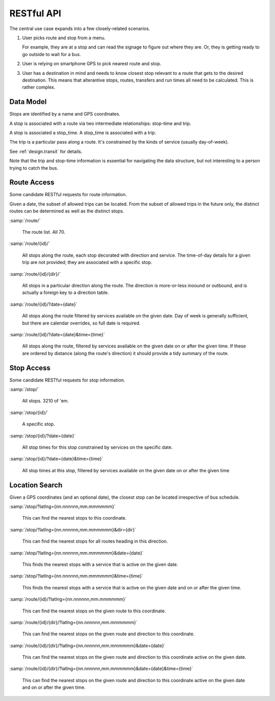 RESTful API
===============

The central use case expands into a few closely-related scenarios.

1.  User picks route and stop from a menu.

    For example, they are at a stop and can read the signage to figure out where
    they are.  Or, they is getting ready to go outside to wait
    for a bus.

2.  User is relying on smartphone GPS to pick nearest route and stop.

3.  User has a destination in mind and needs to know closest stop
    relevant to a route that gets to the desired destination.  This means
    that alterantive stops, routes, transfers and run times all need
    to be calculated.  This is rather complex.

Data Model
-------------

Stops are identified by a name and GPS coordinates.

A stop is associated with a route via two intermediate relationships:
stop-time and trip.

A stop is associated a stop_time.  A stop_time is associated with a trip.

The trip is a particular pass along a route.  It's constrained by the
kinds of service (usually day-of-week).

See :ref:`design.transit` for details.

Note that the trip and stop-time information is essential for navigating
the data structure, but not interesting to a person trying to catch
the bus.


Route Access
-----------------------

Some candidate RESTful requests for route information.

Given a date, the subset of allowed trips can be located.
From the subset of allowed trips in the future only, the distinct routes
can be determined as well as the distinct stops.

:samp:`/route/`

    The route list.  All 70.

:samp:`/route/{id}/`

    All stops along the route, each stop decorated with direction and service.
    The time-of-day details for a given trip are not provided; they are associated
    with a specific stop.

:samp:`/route/{id}/{dir}/`

    All stops in a particular direction along the route.  The direction is
    more-or-less inoound or outbound, and is actually a foreign key to a direction
    table.

:samp:`/route/{id}/?date={date}`

    All stops along the route filtered by services available on the given date.
    Day of week is generally sufficient, but there are calendar overrides,
    so full date is required.

:samp:`/route/{id}/?date={date}&time={time}`

    All stops along the route, filtered by services available on the given date
    on or after the given time.  If these are ordered by distance (along the route's
    direction) it should provide a tidy summary of the route.

Stop Access
------------

Some candidate RESTful requests for stop information.

:samp:`/stop/`

    All stops.  3210 of 'em.

:samp:`/stop/{id}/`

    A specific stop.

:samp:`/stop/{id}/?date={date}`

    All stop times for this stop constrained by services on the specific date.

:samp:`/stop/{id}/?date={date}&time={time}`

    All stop times at this stop, filtered by services available on the given date
    on or after the given time

Location Search
---------------

Given a GPS coordinates (and an optional date), the closest stop can be located irrespective
of bus schedule.

:samp:`/stop/?latlng={nn.nnnnnn,mm.mmmmmm}`

    This can find the nearest stops to this coordinate.

:samp:`/stop/?latlng={nn.nnnnnn,mm.mmmmmm}&dir={dir}`

    This can find the nearest stops for all routes heading in this direction.

:samp:`/stop/?latlng={nn.nnnnnn,mm.mmmmmm}&date={date}`

    This finds the nearest stops with a service that is active on the given date.

:samp:`/stop/?latlng={nn.nnnnnn,mm.mmmmmm}&time={time}`

    This finds the nearest stops with a service that is active on the given date
    and on or after the given time.


:samp:`/route/{id}/?latlng={nn.nnnnnn,mm.mmmmmm}`

    This can find the nearest stops on the given route to this coordinate.

:samp:`/route/{id}/{dir}/?latlng={nn.nnnnnn,mm.mmmmmm}`

    This can find the nearest stops on the given route and direction to this coordinate.

:samp:`/route/{id}/{dir}/?latlng={nn.nnnnnn,mm.mmmmmm}&date={date}`

    This can find the nearest stops on the given route and direction to this coordinate
    active on the given date.

:samp:`/route/{id}/{dir}/?latlng={nn.nnnnnn,mm.mmmmmm}&date={date}&time={time}`

    This can find the nearest stops on the given route and direction to this coordinate
    active on the given date and on or after the given time.

